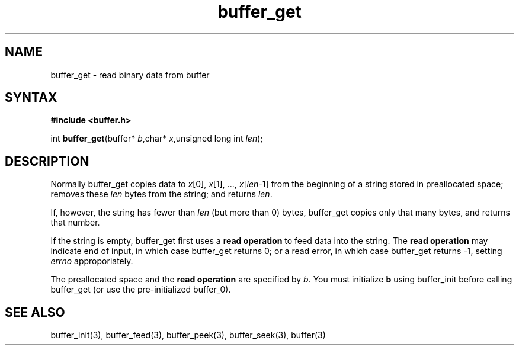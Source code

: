 .TH buffer_get 3
.SH NAME
buffer_get \- read binary data from buffer
.SH SYNTAX
.B #include <buffer.h>

int \fBbuffer_get\fP(buffer* \fIb\fR,char* \fIx\fR,unsigned long int \fIlen\fR);
.SH DESCRIPTION
Normally buffer_get copies data to \fIx\fR[0], \fIx\fR[1], ...,
\fIx\fR[\fIlen\fR-1] from the beginning of a string stored in
preallocated space; removes these \fIlen\fR bytes from the string; and
returns \fIlen\fR.

If, however, the string has fewer than \fIlen\fR (but more than 0)
bytes, buffer_get copies only that many bytes, and returns that number.

If the string is empty, buffer_get first uses a \fBread operation\fR to
feed data into the string. The \fBread operation\fR may indicate end of
input, in which case buffer_get returns 0; or a read error, in which
case buffer_get returns -1, setting \fIerrno\fR approporiately.

The preallocated space and the \fBread operation\fR are specified by
\fIb\fR. You must initialize \fBb\fR using buffer_init before calling
buffer_get (or use the pre-initialized buffer_0).
.SH "SEE ALSO"
buffer_init(3), buffer_feed(3), buffer_peek(3), buffer_seek(3), buffer(3)
